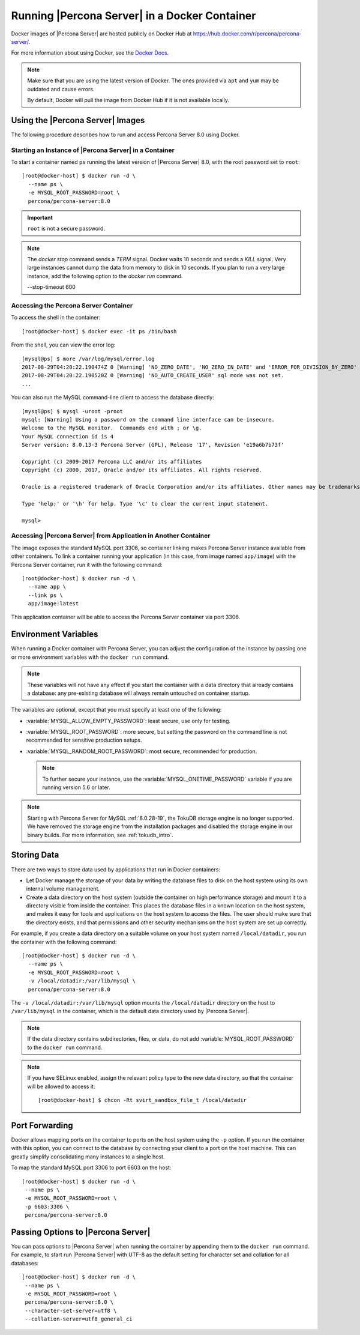 .. _docker:

================================================
 Running |Percona Server| in a Docker Container
================================================

Docker images of |Percona Server| are hosted publicly on Docker Hub at
https://hub.docker.com/r/percona/percona-server/.

For more information about using Docker, see the `Docker Docs`_.

.. _`Docker Docs`: https://docs.docker.com/

.. note::

   Make sure that you are using the latest version of Docker.  The
   ones provided via ``apt`` and ``yum`` may be outdated and cause
   errors.

   By default, Docker will pull the image from Docker Hub if it is not
   available locally.


Using the |Percona Server| Images
=================================

The following procedure describes how to run and access Percona Server 8.0
using Docker.

Starting an Instance of |Percona Server| in a Container
-------------------------------------------------------

To start a container named ``ps`` running the latest version of
|Percona Server| 8.0, with the root password set to ``root``::

 [root@docker-host] $ docker run -d \
   --name ps \
   -e MYSQL_ROOT_PASSWORD=root \
   percona/percona-server:8.0

.. important:: ``root`` is not a secure password.

.. note::

    The `docker stop` command sends a `TERM` signal. Docker waits 10 seconds
    and sends a `KILL` signal. Very large instances cannot dump the data from
    memory to disk in 10 seconds. If you plan to run a very large instance, add
    the following option to the `docker run` command.

    --stop-timeout 600

Accessing the Percona Server Container
--------------------------------------

To access the shell in the container::

 [root@docker-host] $ docker exec -it ps /bin/bash

From the shell, you can view the error log::

 [mysql@ps] $ more /var/log/mysql/error.log
 2017-08-29T04:20:22.190474Z 0 [Warning] 'NO_ZERO_DATE', 'NO_ZERO_IN_DATE' and 'ERROR_FOR_DIVISION_BY_ZERO' sql modes should be used with strict mode. They will be merged with strict mode in a future release.
 2017-08-29T04:20:22.190520Z 0 [Warning] 'NO_AUTO_CREATE_USER' sql mode was not set.
 ...

You can also run the MySQL command-line client
to access the database directly::

 [mysql@ps] $ mysql -uroot -proot
 mysql: [Warning] Using a password on the command line interface can be insecure.
 Welcome to the MySQL monitor.  Commands end with ; or \g.
 Your MySQL connection id is 4
 Server version: 8.0.13-3 Percona Server (GPL), Release '17', Revision 'e19a6b7b73f'

 Copyright (c) 2009-2017 Percona LLC and/or its affiliates
 Copyright (c) 2000, 2017, Oracle and/or its affiliates. All rights reserved.

 Oracle is a registered trademark of Oracle Corporation and/or its affiliates. Other names may be trademarks of their respective owners.

 Type 'help;' or '\h' for help. Type '\c' to clear the current input statement.

 mysql>

Accessing |Percona Server| from Application in Another Container
----------------------------------------------------------------

The image exposes the standard MySQL port 3306,
so container linking makes Percona Server instance available
from other containers.
To link a container running your application
(in this case, from image named ``app/image``)
with the Percona Server container,
run it with the following command::

 [root@docker-host] $ docker run -d \
   --name app \
   --link ps \
   app/image:latest

This application container will be able to access the Percona Server container
via port 3306.

Environment Variables
=====================

When running a Docker container with Percona Server,
you can adjust the configuration of the instance
by passing one or more environment variables with the ``docker run`` command.

.. note:: These variables will not have any effect
   if you start the container with a data directory
   that already contains a database:
   any pre-existing database will always remain untouched on container startup.

The variables are optional,
except that you must specify at least one of the following:

* :variable:`MYSQL_ALLOW_EMPTY_PASSWORD`: least secure, use only for testing.

* :variable:`MYSQL_ROOT_PASSWORD`: more secure,
  but setting the password on the command line is not recommended
  for sensitive production setups.

* :variable:`MYSQL_RANDOM_ROOT_PASSWORD`: most secure,
  recommended for production.

  .. note:: To further secure your instance,
     use the :variable:`MYSQL_ONETIME_PASSWORD` variable
     if you are running version 5.6 or later.

.. variable:: MYSQL_ALLOW_EMPTY_PASSWORD

  Specifies whether to allow the container
  to be started with a blank password for the MySQL root user.
  Disabled by default.
  To enable, set ``MYSQL_ALLOW_EMPTY_PASSWORD=yes``.

  .. note:: Allowing empty root password is not recommended for production,
     because anyone will have full superuser access to the database.

.. variable:: MYSQL_DATABASE

  Specifies the name of the database to be created when running the container.
  To create a user with full access to this database (``GRANT ALL``),
  set the :variable:`MYSQL_USER` and :variable:`MYSQL_PASSWORD` variables.

.. variable:: MYSQL_ONETIME_PASSWORD

  Specifies whether the password for the MySQL root user
  should be set as expired.
  Disabled by default.
  If enabled using ``MYSQL_ONETIME_PASSWORD=yes``,
  the MySQL root password must be changed before using it to log in.

.. variable:: MYSQL_PASSWORD

  Specifies the password for the user with full access to the database
  specified by the :variable:`MYSQL_DATABASE` variable.
  Setting the :variable:`MYSQL_USER` variable is also required.

.. variable:: MYSQL_RANDOM_ROOT_PASSWORD

  Specifies whether a random password for the MySQL root user
  should be generated.
  Disabled by default.
  To enable, set ``MYSQL_RANDOM_ROOT_PASSWORD=yes``.

  The password will be printed to ``stdout`` in the container,
  and it can be viewed using the ``docker logs`` command.

.. variable:: MYSQL_ROOT_PASSWORD

  Specifies the password for the MySQL root user.

  .. note:: Setting the MySQL root password on the command line is insecure.
     It is recommended to set a random password
     using the :variable:`MYSQL_RANDOM_ROOT_PASSWORD` variable.

.. variable:: MYSQL_ROOT_PASSWORD_FILE

  Specifies a file that will be read for the root user account.
  This can be a mounted file when you run your container. This
  can also be used in the scope of the Docker Secrets (Swarm mode)
  functionality.

.. variable:: MYSQL_USER

  Specifies the name for the user with full access to the database
  specified by the :variable:`MYSQL_DATABASE` variable.
  Setting the :variable:`MYSQL_PASSWORD` variable is also required.

.. variable:: INIT_TOKUDB

  Specifies whether to allow the container to be started with
  enabled TokuDB engine. Disabled by default. To enable, set
  ``INIT_TOKUDB=yes``.

.. note:: 

   Starting with Percona Server for MySQL :ref:`8.0.28-19`, the TokuDB storage engine is no longer supported. We have removed the storage engine from the installation packages and disabled the storage engine in our binary builds. For more information, see :ref:`tokudb_intro`.

.. variable:: INIT_ROCKSDB

  Specifies whether to allow the container to be started with
  enabled RocksDB engine. Disabled by default. To enable, set
  ``INIT_ROCKSDB=yes``.

Storing Data
============

There are two ways to store data used by applications
that run in Docker containers:

* Let Docker manage the storage of your data
  by writing the database files to disk on the host system
  using its own internal volume management.

* Create a data directory on the host system
  (outside the container on high performance storage)
  and mount it to a directory visible from inside the container.
  This places the database files in a known location on the host system,
  and makes it easy for tools and applications on the host system
  to access the files.
  The user should make sure that the directory exists,
  and that permissions and other security mechanisms on the host system
  are set up correctly.

For example, if you create a data directory on a suitable volume
on your host system named ``/local/datadir``,
you run the container with the following command::

 [root@docker-host] $ docker run -d \
   --name ps \
   -e MYSQL_ROOT_PASSWORD=root \
   -v /local/datadir:/var/lib/mysql \
   percona/percona-server:8.0

The ``-v /local/datadir:/var/lib/mysql`` option
mounts the ``/local/datadir`` directory on the host
to ``/var/lib/mysql`` in the container,
which is the default data directory used by |Percona Server|.

.. note:: If the data directory contains subdirectories, files, or data, do not add :variable:`MYSQL_ROOT_PASSWORD` to the ``docker run`` command.

.. note:: If you have SELinux enabled,
   assign the relevant policy type to the new data directory,
   so that the container will be allowed to access it::

    [root@docker-host] $ chcon -Rt svirt_sandbox_file_t /local/datadir

Port Forwarding
===============

Docker allows mapping ports on the container to ports on the host system
using the ``-p`` option.
If you run the container with this option,
you can connect to the database by connecting your client
to a port on the host machine.
This can greatly simplify consolidating many instances to a single host.

To map the standard MySQL port 3306 to port 6603 on the host::

  [root@docker-host] $ docker run -d \
   --name ps \
   -e MYSQL_ROOT_PASSWORD=root \
   -p 6603:3306 \
   percona/percona-server:8.0

Passing Options to |Percona Server|
===================================

You can pass options to |Percona Server| when running the container
by appending them to the ``docker run`` command.
For example, to start run |Percona Server| with UTF-8
as the default setting for character set
and collation for all databases::

  [root@docker-host] $ docker run -d \
   --name ps \
   -e MYSQL_ROOT_PASSWORD=root \
   percona/percona-server:8.0 \
   --character-set-server=utf8 \
   --collation-server=utf8_general_ci

.. seealso::

    `Docker Hub MySQL <https://hub.docker.com/_/mysql>`__
